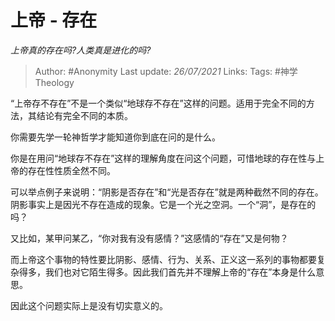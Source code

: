* 上帝 - 存在
  :PROPERTIES:
  :CUSTOM_ID: 上帝---存在
  :END:

/上帝真的存在吗?人类真是进化的吗?/

#+BEGIN_QUOTE
  Author: #Anonymity Last update: /26/07/2021/ Links: Tags:
  #神学Theology
#+END_QUOTE

“上帝存不存在”不是一个类似“地球存不存在”这样的问题。适用于完全不同的方法，其结论有完全不同的本质。

你需要先学一轮神哲学才能知道你到底在问的是什么。

你是在用问“地球存不存在”这样的理解角度在问这个问题，可惜地球的存在性与上帝的存在性性质全然不同。

可以举点例子来说明：“阴影是否存在”和“光是否存在”就是两种截然不同的存在。阴影事实上是因光不存在造成的现象。它是一个光之空洞。一个“洞”，是存在的吗？

又比如，某甲问某乙，“你对我有没有感情？”这感情的“存在”又是何物？

而上帝这个事物的特性要比阴影、感情、行为、关系、正义这一系列的事物都要复杂得多，我们也对它陌生得多。因此我们首先并不理解上帝的“存在”本身是什么意思。

因此这个问题实际上是没有切实意义的。
